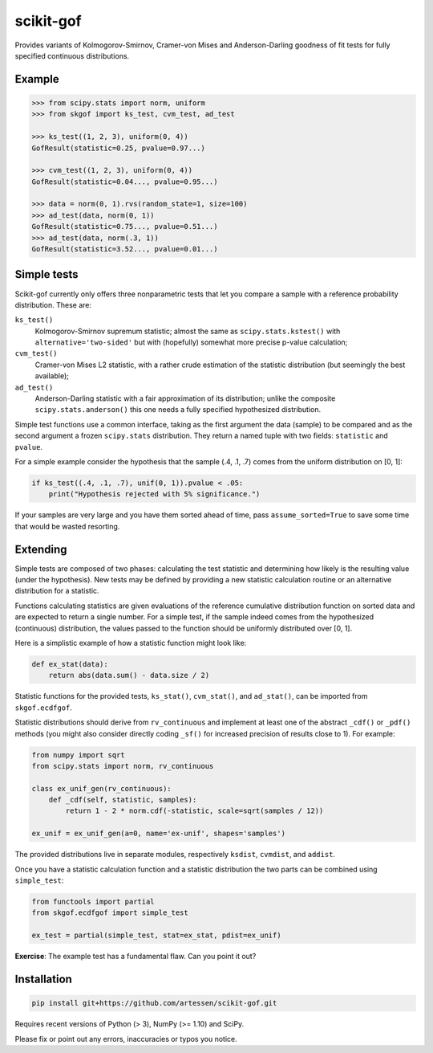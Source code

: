 ==========
scikit-gof
==========

Provides variants of Kolmogorov-Smirnov, Cramer-von Mises and Anderson-Darling
goodness of fit tests for fully specified continuous distributions.

Example
=======

.. code:: python

    >>> from scipy.stats import norm, uniform
    >>> from skgof import ks_test, cvm_test, ad_test

    >>> ks_test((1, 2, 3), uniform(0, 4))
    GofResult(statistic=0.25, pvalue=0.97...)

    >>> cvm_test((1, 2, 3), uniform(0, 4))
    GofResult(statistic=0.04..., pvalue=0.95...)

    >>> data = norm(0, 1).rvs(random_state=1, size=100)
    >>> ad_test(data, norm(0, 1))
    GofResult(statistic=0.75..., pvalue=0.51...)
    >>> ad_test(data, norm(.3, 1))
    GofResult(statistic=3.52..., pvalue=0.01...)

Simple tests
============

Scikit-gof currently only offers three nonparametric tests that let you
compare a sample with a reference probability distribution. These are:

``ks_test()``
    Kolmogorov-Smirnov supremum statistic; almost the same as
    ``scipy.stats.kstest()`` with ``alternative='two-sided'`` but with
    (hopefully) somewhat more precise p-value calculation;

``cvm_test()``
    Cramer-von Mises L2 statistic, with a rather crude estimation of the
    statistic distribution (but seemingly the best available);

``ad_test()``
    Anderson-Darling statistic with a fair approximation of its distribution;
    unlike the composite ``scipy.stats.anderson()`` this one needs a fully
    specified hypothesized distribution.

Simple test functions use a common interface, taking as the first argument the
data (sample) to be compared and as the second argument a frozen ``scipy.stats``
distribution.
They return a named tuple with two fields: ``statistic`` and ``pvalue``.

For a simple example consider the hypothesis that the sample (.4, .1, .7) comes
from the uniform distribution on [0, 1]:

.. code:: python

    if ks_test((.4, .1, .7), unif(0, 1)).pvalue < .05:
        print("Hypothesis rejected with 5% significance.")

If your samples are very large and you have them sorted ahead of time, pass
``assume_sorted=True`` to save some time that would be wasted resorting.

Extending
=========

Simple tests are composed of two phases: calculating the test statistic and
determining how likely is the resulting value (under the hypothesis).
New tests may be defined by providing a new statistic calculation routine or an
alternative distribution for a statistic.

Functions calculating statistics are given evaluations of the reference
cumulative distribution function on sorted data and are expected to return
a single number.
For a simple test, if the sample indeed comes from the hypothesized (continuous)
distribution, the values passed to the function should be uniformly distributed
over [0, 1].

Here is a simplistic example of how a statistic function might look like:

.. code:: python

    def ex_stat(data):
        return abs(data.sum() - data.size / 2)

Statistic functions for the provided tests, ``ks_stat()``, ``cvm_stat()``,
and ``ad_stat()``, can be imported from ``skgof.ecdfgof``.

Statistic distributions should derive from ``rv_continuous`` and implement
at least one of the abstract ``_cdf()`` or ``_pdf()`` methods (you might
also consider directly coding ``_sf()`` for increased precision of results
close to 1). For example:

.. code:: python

    from numpy import sqrt
    from scipy.stats import norm, rv_continuous

    class ex_unif_gen(rv_continuous):
        def _cdf(self, statistic, samples):
            return 1 - 2 * norm.cdf(-statistic, scale=sqrt(samples / 12))

    ex_unif = ex_unif_gen(a=0, name='ex-unif', shapes='samples')

The provided distributions live in separate modules, respectively ``ksdist``,
``cvmdist``, and ``addist``.

Once you have a statistic calculation function and a statistic distribution the
two parts can be combined using ``simple_test``:

.. code:: python

    from functools import partial
    from skgof.ecdfgof import simple_test

    ex_test = partial(simple_test, stat=ex_stat, pdist=ex_unif)

**Exercise**: The example test has a fundamental flaw. Can you point it out?

..  The test is not consistent under all alternatives. For instance, if the
    hypothesis was that samples come from the uniform distribution on [0, 1],
    but they really were "drawn" from the degenerate distribution at .5, the
    test would never notice, even for arbitrarily large sample sizes.

    Moreover, the asymptotic distribution is not a good approximation of the
    actual statistic distribution for small sample sizes.

Installation
============

.. code:: bash

    pip install git+https://github.com/artessen/scikit-gof.git

Requires recent versions of Python (> 3), NumPy (>= 1.10) and SciPy.

Please fix or point out any errors, inaccuracies or typos you notice.
